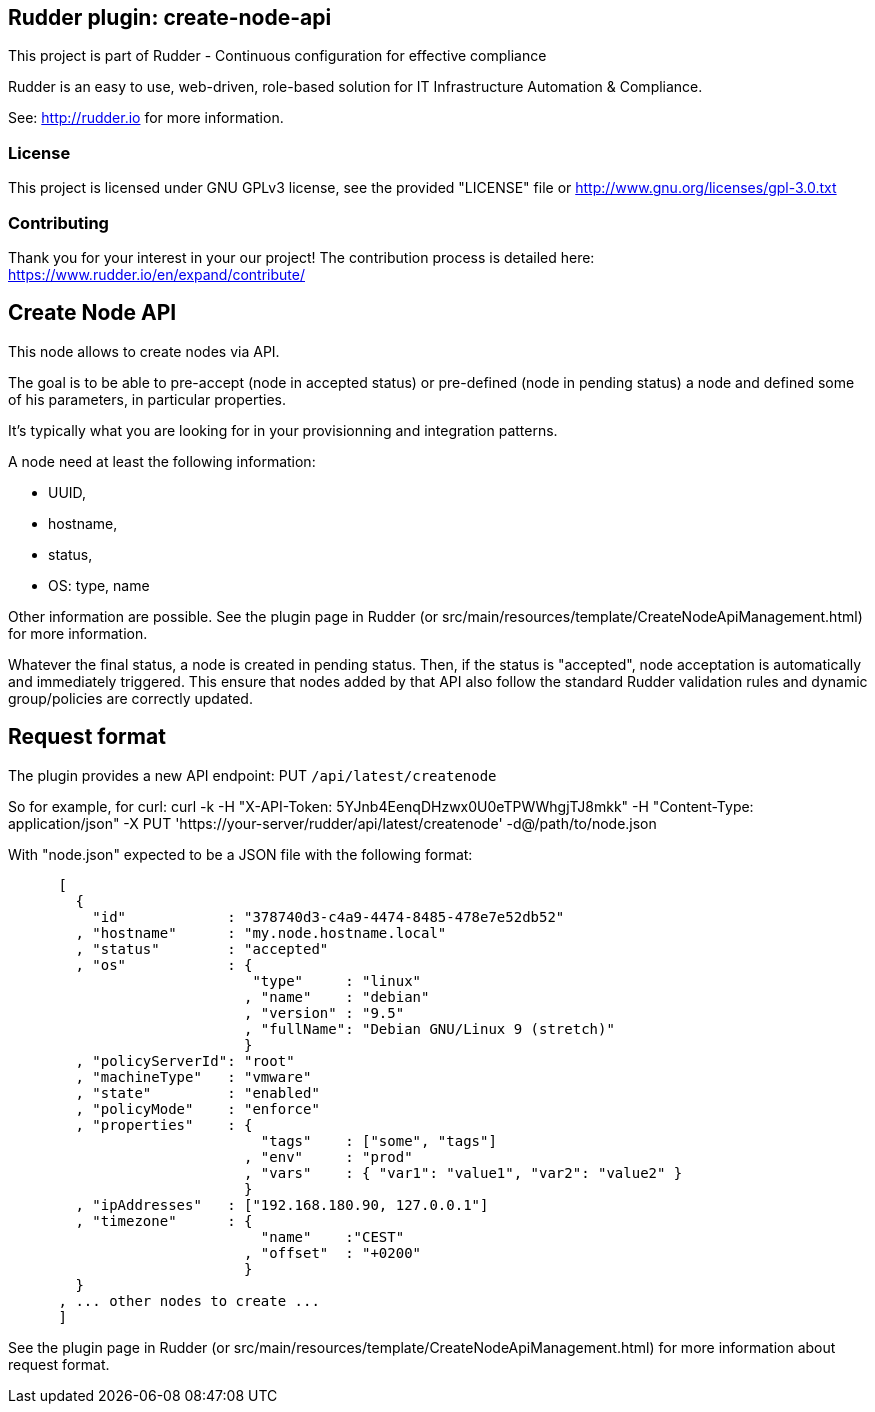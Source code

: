 Rudder plugin: create-node-api
-----------------------------

This project is part of Rudder - Continuous configuration for effective compliance

Rudder is an easy to use, web-driven, role-based solution for IT Infrastructure
Automation & Compliance.

See: http://rudder.io for more information.

=== License

This project is licensed under GNU GPLv3 license,
see the provided "LICENSE" file  or
http://www.gnu.org/licenses/gpl-3.0.txt

=== Contributing

Thank you for your interest in your our project!
The contribution process is detailed here:
https://www.rudder.io/en/expand/contribute/

// Everything after this line goes into Rudder documentation
// ====doc====
[create-node-api]
= Create Node API

This node allows to create nodes via API.

The goal is to be able to pre-accept (node in accepted status) or pre-defined (node in pending status) a node and defined some of his parameters, in particular properties.

It's typically what you are looking for in your provisionning and integration patterns.

A node need at least the following information:

- UUID,
- hostname,
- status,
- OS: type, name

Other information are possible. See the plugin page in Rudder (or src/main/resources/template/CreateNodeApiManagement.html) for more information.

Whatever the final status, a node is created in pending status. Then, if the status is "accepted", node acceptation is automatically and immediately triggered. This ensure that nodes added by that API also follow the standard Rudder validation rules and dynamic group/policies are correctly updated.

== Request format

The plugin provides a new API endpoint: PUT `/api/latest/createnode`

So for example, for curl: curl -k -H "X-API-Token: 5YJnb4EenqDHzwx0U0eTPWWhgjTJ8mkk" -H "Content-Type: application/json" -X PUT 'https://your-server/rudder/api/latest/createnode' -d@/path/to/node.json

With "node.json" expected to be a JSON file with the following format:

```
      [
        {
          "id"            : "378740d3-c4a9-4474-8485-478e7e52db52"
        , "hostname"      : "my.node.hostname.local"
        , "status"        : "accepted"
        , "os"            : {
                             "type"     : "linux"
                            , "name"    : "debian"
                            , "version" : "9.5"
                            , "fullName": "Debian GNU/Linux 9 (stretch)"
                            }
        , "policyServerId": "root"
        , "machineType"   : "vmware"
        , "state"         : "enabled"
        , "policyMode"    : "enforce"
        , "properties"    : {
                              "tags"    : ["some", "tags"]
                            , "env"     : "prod"
                            , "vars"    : { "var1": "value1", "var2": "value2" }
                            }
        , "ipAddresses"   : ["192.168.180.90, 127.0.0.1"]
        , "timezone"      : {
                              "name"    :"CEST"
                            , "offset"  : "+0200"
                            }
        }
      , ... other nodes to create ...
      ]
```

See the plugin page in Rudder (or src/main/resources/template/CreateNodeApiManagement.html) for more information about request format.
